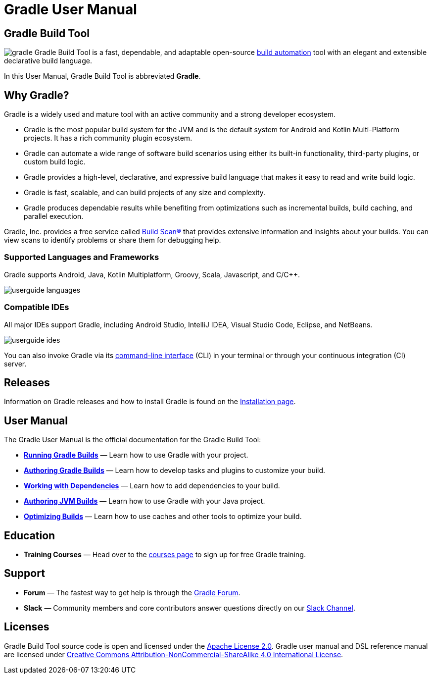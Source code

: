 // Copyright (C) 2023 Gradle, Inc.
//
// Licensed under the Creative Commons Attribution-Noncommercial-ShareAlike 4.0 International License.;
// you may not use this file except in compliance with the License.
// You may obtain a copy of the License at
//
//      https://creativecommons.org/licenses/by-nc-sa/4.0/
//
// Unless required by applicable law or agreed to in writing, software
// distributed under the License is distributed on an "AS IS" BASIS,
// WITHOUT WARRANTIES OR CONDITIONS OF ANY KIND, either express or implied.
// See the License for the specific language governing permissions and
// limitations under the License.

[[what_is_gradle]]
= Gradle User Manual

[[gradle_overview]]
== Gradle Build Tool

image:gradle.png[float=left] Gradle Build Tool is a fast, dependable, and adaptable open-source https://en.wikipedia.org/wiki/Build_automation[build automation] tool with an elegant and extensible declarative build language.

In this User Manual, Gradle Build Tool is abbreviated **Gradle**.

== Why Gradle?

Gradle is a widely used and mature tool with an active community and a strong developer ecosystem.

* Gradle is the most popular build system for the JVM and is the default system for Android and Kotlin Multi-Platform projects.
It has a rich community plugin ecosystem.
* Gradle can automate a wide range of software build scenarios using either its built-in functionality, third-party plugins, or custom build logic.
* Gradle provides a high-level, declarative, and expressive build language that makes it easy to read and write build logic.
* Gradle is fast, scalable, and can build projects of any size and complexity.
* Gradle produces dependable results while benefiting from optimizations such as incremental builds, build caching, and parallel execution.

Gradle, Inc. provides a free service called https://scans.gradle.com/[Build Scan®] that provides extensive information and insights about your builds.
You can view scans to identify problems or share them for debugging help.

=== Supported Languages and Frameworks
Gradle supports Android, Java, Kotlin Multiplatform, Groovy, Scala, Javascript, and C/C++.

image::userguide-languages.png[]

=== Compatible IDEs
All major IDEs support Gradle, including Android Studio, IntelliJ IDEA, Visual Studio Code, Eclipse, and NetBeans.

image::userguide-ides.png[]

You can also invoke Gradle via its <<command_line_interface.adoc#command_line_interface,command-line interface>> (CLI) in your terminal or through your continuous integration (CI) server.

== Releases

Information on Gradle releases and how to install Gradle is found on the <<installation.adoc#installation,Installation page>>.

== User Manual
The Gradle User Manual is the official documentation for the Gradle Build Tool:

* **<<getting_started_eng.adoc#introduction,Running Gradle Builds>>** — Learn how to use Gradle with your project.
* **<<getting_started_dev.adoc#dev_introduction,Authoring Gradle Builds>>** — Learn how to develop tasks and plugins to customize your build.
* **<<getting_started_dep_man.adoc#dependency_management_in_gradle,Working with Dependencies>>** — Learn how to add dependencies to your build.
* **<<building_java_projects.adoc#building_java_projects,Authoring JVM Builds>>** — Learn how to use Gradle with your Java project.
* **<<performance.adoc#performance_gradle,Optimizing Builds>>** — Learn how to use caches and other tools to optimize your build.

== Education

* **Training Courses** — Head over to the link:https://gradle.org/courses/[courses page] to sign up for free Gradle training.

== Support
* **Forum** — The fastest way to get help is through the link:https://discuss.gradle.org/[Gradle Forum].
* **Slack** — Community members and core contributors answer questions directly on our link:https://gradle-community.slack.com/[Slack Channel].



== Licenses
[.legalnotice]
Gradle Build Tool source code is open and licensed under the link:https://github.com/gradle/gradle/blob/master/LICENSE[Apache License 2.0].
Gradle user manual and DSL reference manual are licensed under link:https://creativecommons.org/licenses/by-nc-sa/4.0/[Creative Commons Attribution-NonCommercial-ShareAlike 4.0 International License].
